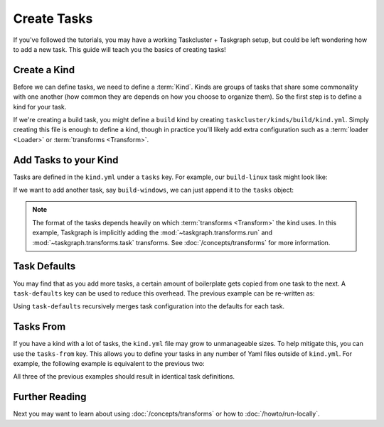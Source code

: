 Create Tasks
============

If you've followed the tutorials, you may have a working Taskcluster +
Taskgraph setup, but could be left wondering how to add a new task. This guide
will teach you the basics of creating tasks!

Create a Kind
-------------

Before we can define tasks, we need to define a :term:`Kind`. Kinds are groups
of tasks that share some commonality with one another (how common they are
depends on how you choose to organize them). So the first step is to define a
kind for your task.

If we're creating a build task, you might define a ``build`` kind by creating
``taskcluster/kinds/build/kind.yml``. Simply creating this file is enough to
define a kind, though in practice you'll likely add extra configuration such
as a :term:`loader <Loader>` or :term:`transforms <Transform>`.

Add Tasks to your Kind
----------------------

Tasks are defined in the ``kind.yml`` under a ``tasks`` key. For example, our
``build-linux`` task might look like:

.. code-block:: yaml
   :caption: taskcluster/kinds/build/kind.yml

   tasks:
     build-linux:
       description: "Build the app on Linux"
       worker-type: b-linux
       worker:
         docker-image: {in-tree: build}
       run:
         using: run-task
         cwd: '{checkout}'
         command: ./scripts/build.sh

If we want to add another task, say ``build-windows``, we can just append it
to the ``tasks`` object:

.. code-block:: yaml
   :caption: taskcluster/kinds/build/kind.yml

   tasks:
     build-linux:
       description: "Build the app"
       worker-type: b-linux
       worker:
         docker-image: {in-tree: build}
       run:
         using: run-task
         cwd: '{checkout}'
         command: ./scripts/build.sh

     build-windows:
       description: "Build the app"
       worker-type: b-windows
       run:
         using: run-task
         cwd: '{checkout}'
         command: ./scripts/build.ps1

.. note::

   The format of the tasks depends heavily on which :term:`transforms
   <Transform>` the kind uses. In this example, Taskgraph is implicitly adding
   the :mod:`~taskgraph.transforms.run` and :mod:`~taskgraph.transforms.task`
   transforms. See :doc:`/concepts/transforms` for more information.

Task Defaults
-------------

You may find that as you add more tasks, a certain amount of boilerplate gets
copied from one task to the next. A ``task-defaults`` key can be used to
reduce this overhead. The previous example can be re-written as:

.. code-block:: yaml
   :caption: taskcluster/kinds/build/kind.yml

   task-defaults:
     description: "Build the app"
     run:
       using: run-task
       cwd: '{checkout}'

   tasks:
     build-linux:
       worker-type: b-linux
       worker:
         docker-image: {in-tree: build}
       run:
         command: ./scripts/build.sh

     build-windows:
       worker-type: b-windows
       run:
         command: ./scripts/build.ps1

Using ``task-defaults`` recursively merges task configuration into the defaults
for each task.

Tasks From
----------

If you have a kind with a lot of tasks, the ``kind.yml`` file may grow to
unmanageable sizes. To help mitigate this, you can use the ``tasks-from`` key.
This allows you to define your tasks in any number of Yaml files outside of
``kind.yml``. For example, the following example is equivalent to the previous two:

.. code-block:: yaml
   :caption: taskcluster/kinds/build/kind.yml

   task-defaults:
     description: "Build the app"
     run:
       using: run-task
       cwd: '{checkout}'

   tasks-from:
     - linux.yml
     - windows.yml

.. code-block:: yaml
   :caption: taskcluster/kinds/build/linux.yml

   tasks:
     build-linux:
       worker-type: b-linux
       worker:
         docker-image: {in-tree: build}
       run:
         command: ./scripts/build.sh


.. code-block:: yaml
   :caption: taskcluster/kinds/build/windows.yml

   tasks:
     build-windows:
       worker-type: b-windows
       run:
         command: ./scripts/build.ps1

All three of the previous examples should result in identical task definitions.

Further Reading
---------------

Next you may want to learn about using :doc:`/concepts/transforms` or how to
:doc:`/howto/run-locally`.
